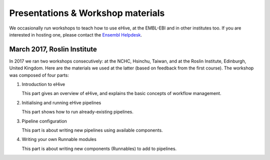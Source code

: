 
Presentations & Workshop materials
----------------------------------

We occasionally run workshops to teach how to use eHive, at the EMBL-EBI
and in other institutes too.  If you are interested in hosting one, please
contact the `Ensembl Helpdesk <http://www.ensembl.org/Help/Contact>`__.

March 2017, Roslin Institute
~~~~~~~~~~~~~~~~~~~~~~~~~~~~

.. Trick: the images have to be available at compilation time and can't
   have whitespace in their names. The paths must thus be valid from the
   current directory. However, the targets are not copied over by default.
   They are only copied over by adding them to html_extra_dir, which
   changes the path.

In 2017 we ran two workshops consecutively: at the NCHC, Hsinchu, Taiwan,
and at the Roslin Institute, Edinburgh, United Kingdom. Here are the
materials we used at the latter (based on feedback from the first course).
The workshop was composed of four parts:

1. Introduction to eHive

   This part gives an overview of eHive, and explains the basic concepts
   of workflow management.

   .. image:: ../presentations/HiveWorkshop_Mar2017/Workshop_introduction.jpg
      :target: ../HiveWorkshop_Mar2017/Workshop%20introduction.pdf

2. Initialising and running eHive pipelines

   This part shows how to run already-existing pipelines.

   .. image:: ../presentations/HiveWorkshop_Mar2017/Run_troubleshoot_tune_pipelines.jpg
      :target: ../HiveWorkshop_Mar2017/Run%20troubleshoot%20tune%20pipelines.pdf

3. Pipeline configuration

   This part is about writing new pipelines using available components.

   .. image:: ../presentations/HiveWorkshop_Mar2017/Creating_pipelines.jpg
      :target: ../HiveWorkshop_Mar2017/Creating%20pipelines.pdf

4. Writing your own Runnable modules

   This part is about writing new components (Runnables) to add to
   pipelines.

   .. image:: ../presentations/HiveWorkshop_Mar2017/Writing_runnables.jpg
      :target: ../HiveWorkshop_Mar2017/Writing%20runnables.pdf

